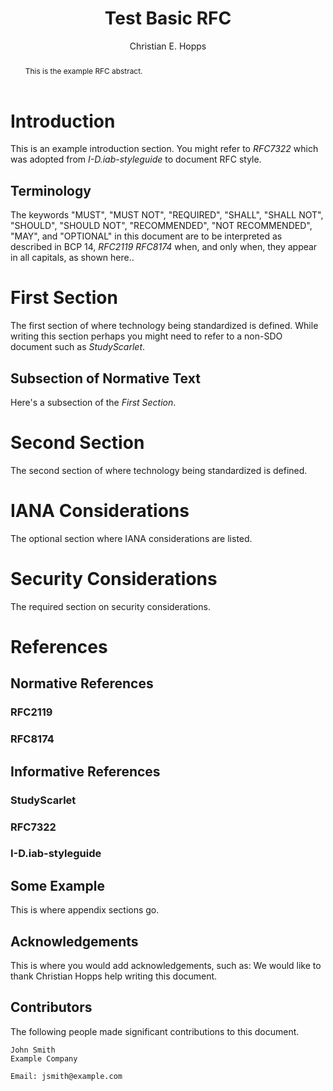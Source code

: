 # -*- fill-column: 69; org-confirm-babel-evaluate: nil -*-
#+STARTUP: align entitiespretty hidestars inlineimages latexpreview noindent showall
#
#+TITLE: Test Basic RFC
#+AUTHOR: Christian E. Hopps
#+EMAIL: chopps@labn.net
#+AFFILIATION: LabN Consulting, L.L.C.

#+RFC_NAME: draft-test-basic
#+RFC_AREA: routing
#+RFC_WORKGROUP: lsr
#+RFC_VERSION: 00
#+RFC_ADD_AUTHOR: ("Author Two" "atwo@example.com" "Ex. Company")
#+RFC_XML_VERSION: 3
#
# Do: title, table-of-contents ::fixed-width-sections |tables
# Do: ^:sup/sub with curly -:special-strings *:emphasis
# Don't: prop:no-prop-drawers \n:preserve-linebreaks ':use-smart-quotes
#+OPTIONS: prop:nil title:t toc:t \n:nil ::t |:t ^:{} -:t *:t ':nil

#+begin_abstract
This is the example RFC abstract.
#+end_abstract

* Introduction

This is an example introduction section. You might refer to [[RFC7322]] which was
adopted from [[I-D.iab-styleguide]] to document RFC style.

** Terminology

The keywords "MUST", "MUST NOT", "REQUIRED", "SHALL", "SHALL NOT",
"SHOULD", "SHOULD NOT", "RECOMMENDED", "NOT RECOMMENDED", "MAY", and
"OPTIONAL" in this document are to be interpreted as described in BCP
14, [[RFC2119]] [[RFC8174]] when, and only when, they appear in all
capitals, as shown here..

* First Section

The first section of where technology being standardized is defined. While
writing this section perhaps you might need to refer to a non-SDO document such
as [[StudyScarlet]].

** Subsection of Normative Text

Here's a subsection of the [[First Section]].

* Second Section

The second section of where technology being standardized is defined.

* IANA Considerations

The optional section where IANA considerations are listed.

* Security Considerations

The required section on security considerations.

* References
** Normative References
*** RFC2119
*** RFC8174
** Informative References
*** StudyScarlet
    :PROPERTIES:
    :REF_TITLE: A Study In Scarlet
    :REF_AUTHOR: Sir Arthur Conan Doyle
    :REF_DATE: Nov 1887
    :REF_CONTENT: Beeton's Christmas Annual, Ward Lock & Co
    :END:
*** RFC7322
*** I-D.iab-styleguide

** Some Example

This is where appendix sections go.

** Acknowledgements

This is where you would add acknowledgements, such as: We would like to thank
Christian Hopps help writing this document.

** Contributors
The following people made significant contributions to this document.

#+begin_example
   John Smith
   Example Company

   Email: jsmith@example.com
#+end_example
